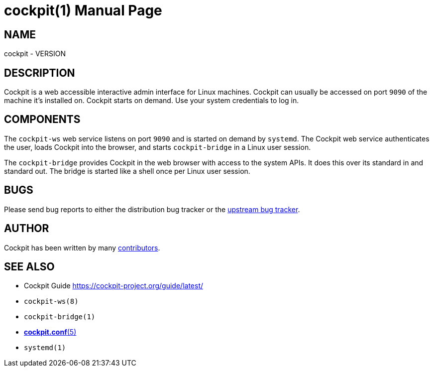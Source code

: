 = cockpit(1)
:doctype: manpage

== NAME

cockpit - VERSION

== DESCRIPTION

Cockpit is a web accessible interactive admin interface for Linux
machines. Cockpit can usually be accessed on port `9090` of the machine
it's installed on. Cockpit starts on demand. Use your system credentials
to log in.

== COMPONENTS

The `cockpit-ws` web service listens on port `9090` and is started on
demand by `systemd`. The Cockpit web service authenticates the user,
loads Cockpit into the browser, and starts `cockpit-bridge` in a Linux
user session.

The `cockpit-bridge` provides Cockpit in the web browser with access to
the system APIs. It does this over its standard in and standard out. The
bridge is started like a shell once per Linux user session.

== BUGS

Please send bug reports to either the distribution bug tracker or the
https://github.com/cockpit-project/cockpit/issues/new[upstream bug
tracker].

== AUTHOR

Cockpit has been written by many
https://github.com/cockpit-project/cockpit/[contributors].

== SEE ALSO

* Cockpit Guide https://cockpit-project.org/guide/latest/
* `cockpit-ws(8)`
* `cockpit-bridge(1)`
* xref:man/cockpit.conf.adoc#cockpit-conf[*cockpit.conf*(5)]
* `systemd(1)`
